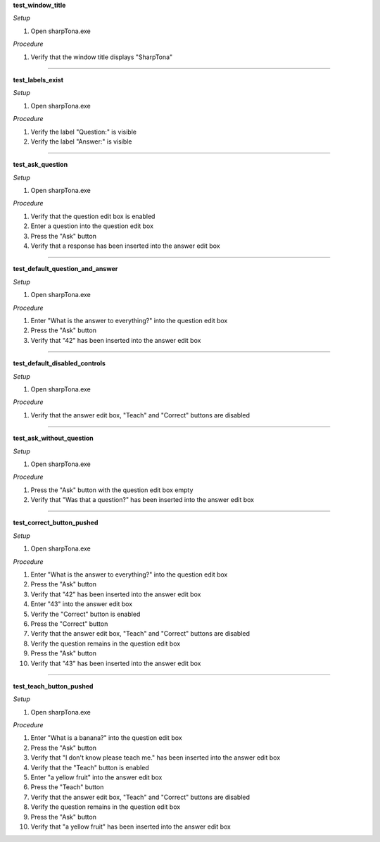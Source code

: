 **test_window_title**

*Setup*

#. Open sharpTona.exe

*Procedure*

#. Verify that the window title displays "SharpTona"

###############

**test_labels_exist**

*Setup*

#. Open sharpTona.exe

*Procedure*

#. Verify the label "Question:" is visible
#. Verify the label "Answer:" is visible

###############

**test_ask_question**

*Setup*

#. Open sharpTona.exe

*Procedure*

#. Verify that the question edit box is enabled
#. Enter a question into the question edit box
#. Press the "Ask" button
#. Verify that a response has been inserted into the answer edit box
    
###############

**test_default_question_and_answer**

*Setup*

#. Open sharpTona.exe

*Procedure*

#. Enter "What is the answer to everything?" into the question edit box
#. Press the "Ask" button
#. Verify that "42" has been inserted into the answer edit box
    
###############
    
**test_default_disabled_controls**

*Setup*

#. Open sharpTona.exe

*Procedure*

#. Verify that the answer edit box, "Teach" and "Correct" buttons are disabled

###############

**test_ask_without_question**

*Setup*

#. Open sharpTona.exe

*Procedure*

#. Press the "Ask" button with the question edit box empty
#. Verify that "Was that a question?" has been inserted into the answer edit box
    
###############

**test_correct_button_pushed**

*Setup*

#. Open sharpTona.exe

*Procedure*

#. Enter "What is the answer to everything?" into the question edit box
#. Press the "Ask" button
#. Verify that "42" has been inserted into the answer edit box
#. Enter "43" into the answer edit box
#. Verify the "Correct" button is enabled
#. Press the "Correct" button
#. Verify that the answer edit box, "Teach" and "Correct" buttons are disabled
#. Verify the question remains in the question edit box
#. Press the "Ask" button
#. Verify that "43" has been inserted into the answer edit box

###############

**test_teach_button_pushed**

*Setup*

#. Open sharpTona.exe

*Procedure*

#. Enter "What is a banana?" into the question edit box
#. Press the "Ask" button
#. Verify that "I don't know please teach me." has been inserted into the answer edit box
#. Verify that the "Teach" button is enabled
#. Enter "a yellow fruit" into the answer edit box
#. Press the "Teach" button
#. Verify that the answer edit box, "Teach" and "Correct" buttons are disabled
#. Verify the question remains in the question edit box
#. Press the "Ask" button
#. Verify that "a yellow fruit" has been inserted into the answer edit box